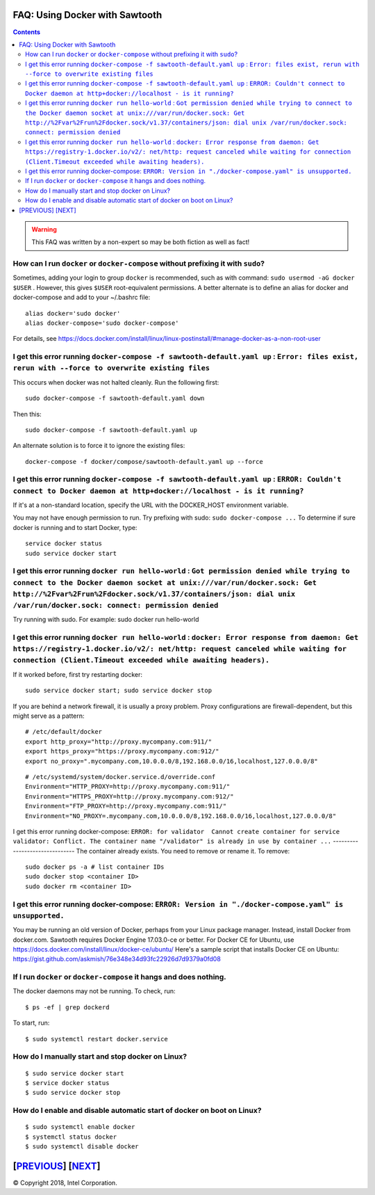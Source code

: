 FAQ: Using Docker with Sawtooth
====================
.. contents::

.. Warning::
   This FAQ was written by a non-expert so may be both fiction as well as fact!

How can I run ``docker`` or ``docker-compose`` without prefixing it with ``sudo``?
--------------------------------------
Sometimes, adding your login to group ``docker`` is recommended, such as with command: ``sudo usermod -aG docker $USER`` . However, this gives ``$USER`` root-equivalent permissions.  A better alternate is to define an alias for docker and docker-compose and add to your ~/.bashrc file:

::

    alias docker='sudo docker'
    alias docker-compose='sudo docker-compose'

For details, see https://docs.docker.com/install/linux/linux-postinstall/#manage-docker-as-a-non-root-user

I get this error running ``docker-compose -f sawtooth-default.yaml up`` : ``Error: files exist, rerun with --force to overwrite existing files``
-------------------

This occurs when docker was not halted cleanly.  Run the following first:

::

    sudo docker-compose -f sawtooth-default.yaml down

Then this:

::

    sudo docker-compose -f sawtooth-default.yaml up

An alternate solution is to force it to ignore the existing files:

::

    docker-compose -f docker/compose/sawtooth-default.yaml up --force

I get this error running ``docker-compose -f sawtooth-default.yaml up`` : ``ERROR: Couldn't connect to Docker daemon at http+docker://localhost - is it running?``
-------------------
If it's at a non-standard location, specify the URL with the DOCKER_HOST environment variable.

You may not have enough permission to run. Try prefixing with sudo: ``sudo docker-compose ...``
To determine if sure docker is running and to start Docker, type:

::

    service docker status
    sudo service docker start

I get this error running ``docker run hello-world`` :  ``Got permission denied while trying to connect to the Docker daemon socket at unix:///var/run/docker.sock: Get http://%2Fvar%2Frun%2Fdocker.sock/v1.37/containers/json: dial unix /var/run/docker.sock: connect: permission denied``
-------------------

Try running with sudo.  For example: sudo docker run hello-world

I get this error running ``docker run hello-world`` : ``docker: Error response from daemon: Get https://registry-1.docker.io/v2/: net/http: request canceled while waiting for connection (Client.Timeout exceeded while awaiting headers).``
-------------------
If it worked before, first try restarting docker:

::

   sudo service docker start; sudo service docker stop

If you are behind a network firewall, it is usually a proxy problem.
Proxy configurations are firewall-dependent, but this might serve as a pattern:

::

    # /etc/default/docker
    export http_proxy="http://proxy.mycompany.com:911/"
    export https_proxy="https://proxy.mycompany.com:912/"
    export no_proxy=".mycompany.com,10.0.0.0/8,192.168.0.0/16,localhost,127.0.0.0/8"

::

    # /etc/systemd/system/docker.service.d/override.conf
    Environment="HTTP_PROXY=http://proxy.mycompany.com:911/"
    Environment="HTTPS_PROXY=http://proxy.mycompany.com:912/"
    Environment="FTP_PROXY=http://proxy.mycompany.com:911/"
    Environment="NO_PROXY=.mycompany.com,10.0.0.0/8,192.168.0.0/16,localhost,127.0.0.0/8"

I get this error running docker-compose:
``ERROR: for validator  Cannot create container for service validator: Conflict. The container name "/validator" is already in use by container ...``
-------------------------------
The container already exists.  You need to remove or rename it. To remove:

::

    sudo docker ps -a # list container IDs
    sudo docker stop <container ID>
    sudo docker rm <container ID>

I get this error running docker-compose: ``ERROR: Version in "./docker-compose.yaml" is unsupported.``
-------------------------------
You may be running an old version of Docker, perhaps from your Linux package manager.  Instead, install Docker from docker.com. Sawtooth requires Docker Engine 17.03.0-ce or better. For Docker CE for Ubuntu, use https://docs.docker.com/install/linux/docker-ce/ubuntu/
Here's a sample script that installs Docker CE on Ubuntu:
https://gist.github.com/askmish/76e348e34d93fc22926d7d9379a0fd08

If I run ``docker`` or ``docker-compose`` it hangs and does nothing.
--------------------------------------
The docker daemons may not be running.  To check, run:

::

     $ ps -ef | grep dockerd

To start, run:

::

    $ sudo systemctl restart docker.service

How do I manually start and stop docker on Linux?
-------------------------------------- 
::

    $ sudo service docker start
    $ service docker status
    $ sudo service docker stop

How do I enable and disable automatic start of docker on boot on Linux?
-------------------------------------- 
::

    $ sudo systemctl enable docker
    $ systemctl status docker
    $ sudo systemctl disable docker

[`PREVIOUS`_] [`NEXT`_]
=========

.. _PREVIOUS: rest.rst
.. _NEXT: glossary.rst

© Copyright 2018, Intel Corporation.
